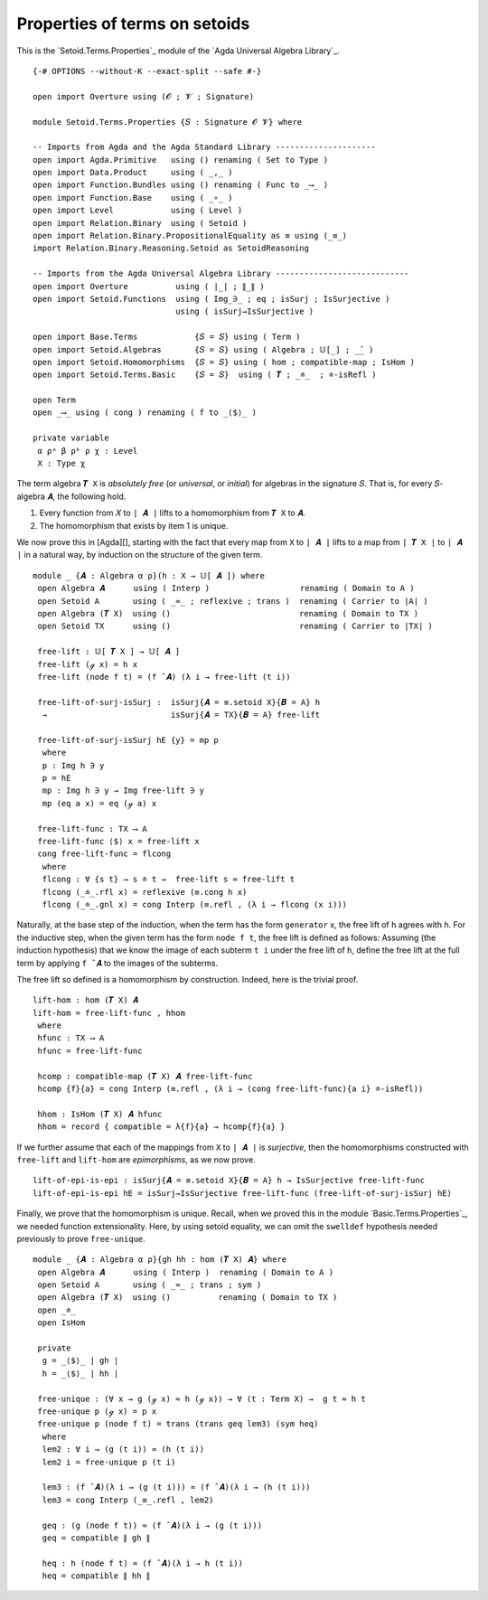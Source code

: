 .. FILE      : Setoid/Terms/Properties.lagda.rst
.. AUTHOR    : William DeMeo
.. DATE      : 18 Sep 2021
.. UPDATED   : 23 Jun 2022

.. highlight:: agda
.. role:: code

.. _setoid-terms-properties-of-terms-on-setoids:

Properties of terms on setoids
~~~~~~~~~~~~~~~~~~~~~~~~~~~~~~

This is the `Setoid.Terms.Properties`_ module of the `Agda Universal Algebra Library`_.

::

  {-# OPTIONS --without-K --exact-split --safe #-}

  open import Overture using (𝓞 ; 𝓥 ; Signature)

  module Setoid.Terms.Properties {𝑆 : Signature 𝓞 𝓥} where

  -- Imports from Agda and the Agda Standard Library ---------------------
  open import Agda.Primitive   using () renaming ( Set to Type )
  open import Data.Product     using ( _,_ )
  open import Function.Bundles using () renaming ( Func to _⟶_ )
  open import Function.Base    using ( _∘_ )
  open import Level            using ( Level )
  open import Relation.Binary  using ( Setoid )
  open import Relation.Binary.PropositionalEquality as ≡ using (_≡_)
  import Relation.Binary.Reasoning.Setoid as SetoidReasoning

  -- Imports from the Agda Universal Algebra Library ----------------------------
  open import Overture          using ( ∣_∣ ; ∥_∥ )
  open import Setoid.Functions  using ( Img_∋_ ; eq ; isSurj ; IsSurjective )
                                using ( isSurj→IsSurjective )

  open import Base.Terms            {𝑆 = 𝑆} using ( Term )
  open import Setoid.Algebras       {𝑆 = 𝑆} using ( Algebra ; 𝕌[_] ; _̂_ )
  open import Setoid.Homomorphisms  {𝑆 = 𝑆} using ( hom ; compatible-map ; IsHom )
  open import Setoid.Terms.Basic    {𝑆 = 𝑆}  using ( 𝑻 ; _≐_  ; ≐-isRefl )

  open Term
  open _⟶_ using ( cong ) renaming ( f to _⟨$⟩_ )

  private variable
   α ρᵃ β ρᵇ ρ χ : Level
   X : Type χ

The term algebra ``𝑻 X`` is *absolutely free* (or *universal*, or
*initial*) for algebras in the signature ``𝑆``. That is, for every
𝑆-algebra ``𝑨``, the following hold.

1.  Every function from ``𝑋`` to ``∣ 𝑨 ∣`` lifts to a homomorphism from
    ``𝑻 X`` to ``𝑨``.
2.  The homomorphism that exists by item 1 is unique.

We now prove this in [Agda][], starting with the fact that every map
from ``X`` to ``∣ 𝑨 ∣`` lifts to a map from ``∣ 𝑻 X ∣`` to ``∣ 𝑨 ∣`` in
a natural way, by induction on the structure of the given term.

::

  module _ {𝑨 : Algebra α ρ}(h : X → 𝕌[ 𝑨 ]) where
   open Algebra 𝑨      using ( Interp )                   renaming ( Domain to A )
   open Setoid A       using ( _≈_ ; reflexive ; trans )  renaming ( Carrier to ∣A∣ )
   open Algebra (𝑻 X)  using ()                           renaming ( Domain to TX )
   open Setoid TX      using ()                           renaming ( Carrier to ∣TX∣ )

   free-lift : 𝕌[ 𝑻 X ] → 𝕌[ 𝑨 ]
   free-lift (ℊ x) = h x
   free-lift (node f t) = (f ̂ 𝑨) (λ i → free-lift (t i))

   free-lift-of-surj-isSurj :  isSurj{𝑨 = ≡.setoid X}{𝑩 = A} h
    →                          isSurj{𝑨 = TX}{𝑩 = A} free-lift

   free-lift-of-surj-isSurj hE {y} = mp p
    where
    p : Img h ∋ y
    p = hE
    mp : Img h ∋ y → Img free-lift ∋ y
    mp (eq a x) = eq (ℊ a) x

   free-lift-func : TX ⟶ A
   free-lift-func ⟨$⟩ x = free-lift x
   cong free-lift-func = flcong
    where
    flcong : ∀ {s t} → s ≐ t →  free-lift s ≈ free-lift t
    flcong (_≐_.rfl x) = reflexive (≡.cong h x)
    flcong (_≐_.gnl x) = cong Interp (≡.refl , (λ i → flcong (x i)))

Naturally, at the base step of the induction, when the term has the form ``generator`` x,
the free lift of ``h`` agrees with ``h``. For the inductive step, when the given term has
the form ``node f t``, the free lift is defined as follows: Assuming (the induction
hypothesis) that we know the image of each subterm ``t i`` under the free lift of ``h``,
define the free lift at the full term by applying ``f ̂ 𝑨`` to the images
of the subterms.

The free lift so defined is a homomorphism by construction. Indeed, here is the
trivial proof.

::

   lift-hom : hom (𝑻 X) 𝑨
   lift-hom = free-lift-func , hhom
    where
    hfunc : TX ⟶ A
    hfunc = free-lift-func

    hcomp : compatible-map (𝑻 X) 𝑨 free-lift-func
    hcomp {f}{a} = cong Interp (≡.refl , (λ i → (cong free-lift-func){a i} ≐-isRefl))

    hhom : IsHom (𝑻 X) 𝑨 hfunc
    hhom = record { compatible = λ{f}{a} → hcomp{f}{a} }

If we further assume that each of the mappings from ``X`` to ``∣ 𝑨 ∣``
is *surjective*, then the homomorphisms constructed with ``free-lift``
and ``lift-hom`` are *epimorphisms*, as we now prove.

::

   lift-of-epi-is-epi : isSurj{𝑨 = ≡.setoid X}{𝑩 = A} h → IsSurjective free-lift-func
   lift-of-epi-is-epi hE = isSurj→IsSurjective free-lift-func (free-lift-of-surj-isSurj hE)

Finally, we prove that the homomorphism is unique. Recall, when we proved this
in the module `Basic.Terms.Properties`_, we needed function extensionality.
Here, by using setoid equality, we can omit the ``swelldef`` hypothesis needed
previously to prove ``free-unique``.

::

  module _ {𝑨 : Algebra α ρ}{gh hh : hom (𝑻 X) 𝑨} where
   open Algebra 𝑨      using ( Interp )  renaming ( Domain to A )
   open Setoid A       using ( _≈_ ; trans ; sym )
   open Algebra (𝑻 X)  using ()          renaming ( Domain to TX )
   open _≐_
   open IsHom

   private
    g = _⟨$⟩_ ∣ gh ∣
    h = _⟨$⟩_ ∣ hh ∣

   free-unique : (∀ x → g (ℊ x) ≈ h (ℊ x)) → ∀ (t : Term X) →  g t ≈ h t
   free-unique p (ℊ x) = p x
   free-unique p (node f t) = trans (trans geq lem3) (sym heq)
    where
    lem2 : ∀ i → (g (t i)) ≈ (h (t i))
    lem2 i = free-unique p (t i)

    lem3 : (f ̂ 𝑨)(λ i → (g (t i))) ≈ (f ̂ 𝑨)(λ i → (h (t i)))
    lem3 = cong Interp (_≡_.refl , lem2)

    geq : (g (node f t)) ≈ (f ̂ 𝑨)(λ i → (g (t i)))
    geq = compatible ∥ gh ∥

    heq : h (node f t) ≈ (f ̂ 𝑨)(λ i → h (t i))
    heq = compatible ∥ hh ∥

